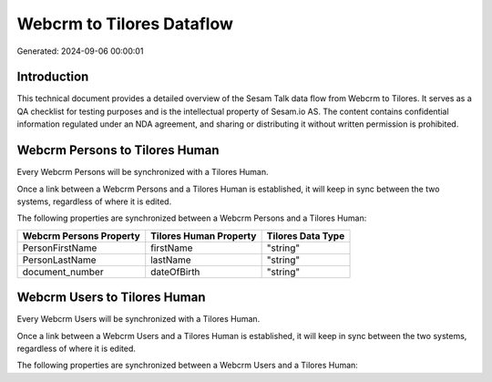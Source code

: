 ==========================
Webcrm to Tilores Dataflow
==========================

Generated: 2024-09-06 00:00:01

Introduction
------------

This technical document provides a detailed overview of the Sesam Talk data flow from Webcrm to Tilores. It serves as a QA checklist for testing purposes and is the intellectual property of Sesam.io AS. The content contains confidential information regulated under an NDA agreement, and sharing or distributing it without written permission is prohibited.

Webcrm Persons to Tilores Human
-------------------------------
Every Webcrm Persons will be synchronized with a Tilores Human.

Once a link between a Webcrm Persons and a Tilores Human is established, it will keep in sync between the two systems, regardless of where it is edited.

The following properties are synchronized between a Webcrm Persons and a Tilores Human:

.. list-table::
   :header-rows: 1

   * - Webcrm Persons Property
     - Tilores Human Property
     - Tilores Data Type
   * - PersonFirstName
     - firstName
     - "string"
   * - PersonLastName
     - lastName
     - "string"
   * - document_number
     - dateOfBirth
     - "string"


Webcrm Users to Tilores Human
-----------------------------
Every Webcrm Users will be synchronized with a Tilores Human.

Once a link between a Webcrm Users and a Tilores Human is established, it will keep in sync between the two systems, regardless of where it is edited.

The following properties are synchronized between a Webcrm Users and a Tilores Human:

.. list-table::
   :header-rows: 1

   * - Webcrm Users Property
     - Tilores Human Property
     - Tilores Data Type

